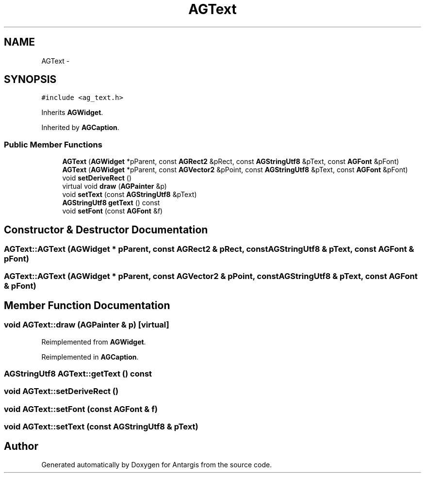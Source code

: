 .TH "AGText" 3 "27 Oct 2006" "Version 0.1.9" "Antargis" \" -*- nroff -*-
.ad l
.nh
.SH NAME
AGText \- 
.SH SYNOPSIS
.br
.PP
\fC#include <ag_text.h>\fP
.PP
Inherits \fBAGWidget\fP.
.PP
Inherited by \fBAGCaption\fP.
.PP
.SS "Public Member Functions"

.in +1c
.ti -1c
.RI "\fBAGText\fP (\fBAGWidget\fP *pParent, const \fBAGRect2\fP &pRect, const \fBAGStringUtf8\fP &pText, const \fBAGFont\fP &pFont)"
.br
.ti -1c
.RI "\fBAGText\fP (\fBAGWidget\fP *pParent, const \fBAGVector2\fP &pPoint, const \fBAGStringUtf8\fP &pText, const \fBAGFont\fP &pFont)"
.br
.ti -1c
.RI "void \fBsetDeriveRect\fP ()"
.br
.ti -1c
.RI "virtual void \fBdraw\fP (\fBAGPainter\fP &p)"
.br
.ti -1c
.RI "void \fBsetText\fP (const \fBAGStringUtf8\fP &pText)"
.br
.ti -1c
.RI "\fBAGStringUtf8\fP \fBgetText\fP () const "
.br
.ti -1c
.RI "void \fBsetFont\fP (const \fBAGFont\fP &f)"
.br
.in -1c
.SH "Constructor & Destructor Documentation"
.PP 
.SS "AGText::AGText (\fBAGWidget\fP * pParent, const \fBAGRect2\fP & pRect, const \fBAGStringUtf8\fP & pText, const \fBAGFont\fP & pFont)"
.PP
.SS "AGText::AGText (\fBAGWidget\fP * pParent, const \fBAGVector2\fP & pPoint, const \fBAGStringUtf8\fP & pText, const \fBAGFont\fP & pFont)"
.PP
.SH "Member Function Documentation"
.PP 
.SS "void AGText::draw (\fBAGPainter\fP & p)\fC [virtual]\fP"
.PP
Reimplemented from \fBAGWidget\fP.
.PP
Reimplemented in \fBAGCaption\fP.
.SS "\fBAGStringUtf8\fP AGText::getText () const"
.PP
.SS "void AGText::setDeriveRect ()"
.PP
.SS "void AGText::setFont (const \fBAGFont\fP & f)"
.PP
.SS "void AGText::setText (const \fBAGStringUtf8\fP & pText)"
.PP


.SH "Author"
.PP 
Generated automatically by Doxygen for Antargis from the source code.
